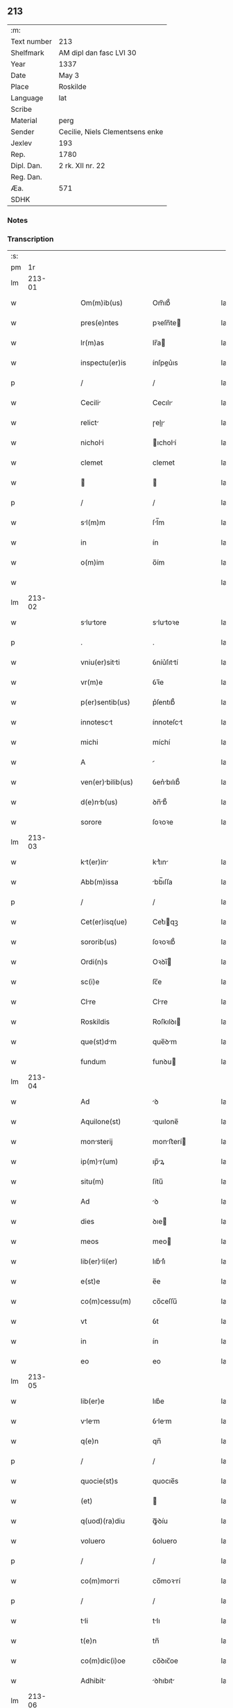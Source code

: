 ** 213
| :m:         |                                 |
| Text number | 213                             |
| Shelfmark   | AM dipl dan fasc LVI 30         |
| Year        | 1337                            |
| Date        | May 3                           |
| Place       | Roskilde                        |
| Language    | lat                             |
| Scribe      |                                 |
| Material    | perg                            |
| Sender      | Cecilie, Niels Clementsens enke |
| Jexlev      | 193                             |
| Rep.        | 1780                            |
| Dipl. Dan.  | 2 rk. XII nr. 22                |
| Reg. Dan.   |                                 |
| Æa.         | 571                             |
| SDHK        |                                 |

*** Notes


*** Transcription
| :s: |        |   |   |   |   |                      |            |   |   |   |   |     |   |   |   |        |
| pm  |     1r |   |   |   |   |                      |            |   |   |   |   |     |   |   |   |        |
| lm  | 213-01 |   |   |   |   |                      |            |   |   |   |   |     |   |   |   |        |
| w   |        |   |   |   |   | Om(m)ib(us)          | Om̅ıb᷒       |   |   |   |   | lat |   |   |   | 213-01 |
| w   |        |   |   |   |   | pres(e)ntes          | pꝛeſn̅te   |   |   |   |   | lat |   |   |   | 213-01 |
| w   |        |   |   |   |   | lr(m)as              | lr̅a       |   |   |   |   | lat |   |   |   | 213-01 |
| w   |        |   |   |   |   | inspectu(er)is       | ínſpeu͛ıs  |   |   |   |   | lat |   |   |   | 213-01 |
| p   |        |   |   |   |   | /                    | /          |   |   |   |   | lat |   |   |   | 213-01 |
| w   |        |   |   |   |   | Cecili              | Cecılı    |   |   |   |   | lat |   |   |   | 213-01 |
| w   |        |   |   |   |   | relict              | ɼelı     |   |   |   |   | lat |   |   |   | 213-01 |
| w   |        |   |   |   |   | nicholi             | ıcholí   |   |   |   |   | lat |   |   |   | 213-01 |
| w   |        |   |   |   |   | clemet               | clemet     |   |   |   |   | lat |   |   |   | 213-01 |
| w   |        |   |   |   |   |                     |           |   |   |   |   | lat |   |   |   | 213-01 |
| p   |        |   |   |   |   | /                    | /          |   |   |   |   | lat |   |   |   | 213-01 |
| w   |        |   |   |   |   | sl(m)m              | ſl̅m       |   |   |   |   | lat |   |   |   | 213-01 |
| w   |        |   |   |   |   | in                   | ín         |   |   |   |   | lat |   |   |   | 213-01 |
| w   |        |   |   |   |   | o(m)im               | o̅ím        |   |   |   |   | lat |   |   |   | 213-01 |
| w   |        |   |   |   |   |                      |            |   |   |   |   | lat |   |   |   | 213-01 |
| lm  | 213-02 |   |   |   |   |                      |            |   |   |   |   |     |   |   |   |        |
| w   |        |   |   |   |   | slutore            | slutoꝛe  |   |   |   |   | lat |   |   |   | 213-02 |
| p   |        |   |   |   |   | .                    | .          |   |   |   |   | lat |   |   |   | 213-02 |
| w   |        |   |   |   |   | vniu(er)sitti       | ỽníu͛ſıttí |   |   |   |   | lat |   |   |   | 213-02 |
| w   |        |   |   |   |   | vr(m)e               | ỽꝛ̅e        |   |   |   |   | lat |   |   |   | 213-02 |
| w   |        |   |   |   |   | p(er)sentib(us)      | p͛ſentıb᷒    |   |   |   |   | lat |   |   |   | 213-02 |
| w   |        |   |   |   |   | innotesct           | ínnoteſct |   |   |   |   | lat |   |   |   | 213-02 |
| w   |        |   |   |   |   | michi                | míchí      |   |   |   |   | lat |   |   |   | 213-02 |
| w   |        |   |   |   |   | A                    |           |   |   |   |   | lat |   |   |   | 213-02 |
| w   |        |   |   |   |   | ven(er)bilib(us)    | ỽen͛bılıb᷒  |   |   |   |   | lat |   |   |   | 213-02 |
| w   |        |   |   |   |   | d(e)nb(us)          | ꝺn̅b᷒       |   |   |   |   | lat |   |   |   | 213-02 |
| w   |        |   |   |   |   | sorore               | ſoꝛoꝛe     |   |   |   |   | lat |   |   |   | 213-02 |
| lm  | 213-03 |   |   |   |   |                      |            |   |   |   |   |     |   |   |   |        |
| w   |        |   |   |   |   | kt(er)in           | kt͛ın     |   |   |   |   | lat |   |   |   | 213-03 |
| w   |        |   |   |   |   | Abb(m)issa           | bb̅ıſſa    |   |   |   |   | lat |   |   |   | 213-03 |
| p   |        |   |   |   |   | /                    | /          |   |   |   |   | lat |   |   |   | 213-03 |
| w   |        |   |   |   |   | Cet(er)isq(ue)       | Cet͛ıqꝫ    |   |   |   |   | lat |   |   |   | 213-03 |
| w   |        |   |   |   |   | sororib(us)          | ſoꝛoꝛıb᷒    |   |   |   |   | lat |   |   |   | 213-03 |
| w   |        |   |   |   |   | Ordi(n)s             | Oꝛꝺı̅      |   |   |   |   | lat |   |   |   | 213-03 |
| w   |        |   |   |   |   | sc(i)e               | ſc̅e        |   |   |   |   | lat |   |   |   | 213-03 |
| w   |        |   |   |   |   | Clre                | Clre      |   |   |   |   | lat |   |   |   | 213-03 |
| w   |        |   |   |   |   | Roskildis            | Roſkılꝺı  |   |   |   |   | lat |   |   |   | 213-03 |
| w   |        |   |   |   |   | que(st)dm           | que̅ꝺm     |   |   |   |   | lat |   |   |   | 213-03 |
| w   |        |   |   |   |   | fundum               | funꝺu     |   |   |   |   | lat |   |   |   | 213-03 |
| lm  | 213-04 |   |   |   |   |                      |            |   |   |   |   |     |   |   |   |        |
| w   |        |   |   |   |   | Ad                   | ꝺ         |   |   |   |   | lat |   |   |   | 213-04 |
| w   |        |   |   |   |   | Aquilone(st)         | quılone̅   |   |   |   |   | lat |   |   |   | 213-04 |
| w   |        |   |   |   |   | monsterij           | monﬅerí  |   |   |   |   | lat |   |   |   | 213-04 |
| w   |        |   |   |   |   | ip(m)r(um)          | ıp̅ꝝ       |   |   |   |   | lat |   |   |   | 213-04 |
| w   |        |   |   |   |   | situ(m)              | ſítu̅       |   |   |   |   | lat |   |   |   | 213-04 |
| w   |        |   |   |   |   | Ad                   | ꝺ         |   |   |   |   | lat |   |   |   | 213-04 |
| w   |        |   |   |   |   | dies                 | ꝺıe       |   |   |   |   | lat |   |   |   | 213-04 |
| w   |        |   |   |   |   | meos                 | meo       |   |   |   |   | lat |   |   |   | 213-04 |
| w   |        |   |   |   |   | lib(er)li(er)       | lıb͛lı͛     |   |   |   |   | lat |   |   |   | 213-04 |
| w   |        |   |   |   |   | e(st)e               | e̅e         |   |   |   |   | lat |   |   |   | 213-04 |
| w   |        |   |   |   |   | co(m)cessu(m)        | co̅ceſſu̅    |   |   |   |   | lat |   |   |   | 213-04 |
| w   |        |   |   |   |   | vt                   | ỽt         |   |   |   |   | lat |   |   |   | 213-04 |
| w   |        |   |   |   |   | in                   | ín         |   |   |   |   | lat |   |   |   | 213-04 |
| w   |        |   |   |   |   | eo                   | eo         |   |   |   |   | lat |   |   |   | 213-04 |
| lm  | 213-05 |   |   |   |   |                      |            |   |   |   |   |     |   |   |   |        |
| w   |        |   |   |   |   | lib(er)e             | lıb͛e       |   |   |   |   | lat |   |   |   | 213-05 |
| w   |        |   |   |   |   | vlem               | ỽlem     |   |   |   |   | lat |   |   |   | 213-05 |
| w   |        |   |   |   |   | q(e)n                | qn̅         |   |   |   |   | lat |   |   |   | 213-05 |
| p   |        |   |   |   |   | /                    | /          |   |   |   |   | lat |   |   |   | 213-05 |
| w   |        |   |   |   |   | quocie(st)s          | quocıe̅s    |   |   |   |   | lat |   |   |   | 213-05 |
| w   |        |   |   |   |   | (et)                 |           |   |   |   |   | lat |   |   |   | 213-05 |
| w   |        |   |   |   |   | q(uod)(ra)diu        | ꝙᷓꝺíu       |   |   |   |   | lat |   |   |   | 213-05 |
| w   |        |   |   |   |   | voluero              | ỽoluero    |   |   |   |   | lat |   |   |   | 213-05 |
| p   |        |   |   |   |   | /                    | /          |   |   |   |   | lat |   |   |   | 213-05 |
| w   |        |   |   |   |   | co(m)morri          | co̅moꝛrí   |   |   |   |   | lat |   |   |   | 213-05 |
| p   |        |   |   |   |   | /                    | /          |   |   |   |   | lat |   |   |   | 213-05 |
| w   |        |   |   |   |   | tli                 | tlı       |   |   |   |   | lat |   |   |   | 213-05 |
| w   |        |   |   |   |   | t(e)n                | tn̅         |   |   |   |   | lat |   |   |   | 213-05 |
| w   |        |   |   |   |   | co(m)dic(i)oe        | co̅ꝺıc̅oe    |   |   |   |   | lat |   |   |   | 213-05 |
| w   |        |   |   |   |   | Adhibit             | ꝺhıbıt   |   |   |   |   | lat |   |   |   | 213-05 |
| lm  | 213-06 |   |   |   |   |                      |            |   |   |   |   |     |   |   |   |        |
| w   |        |   |   |   |   | q(uod)               | ꝙ          |   |   |   |   | lat |   |   |   | 213-06 |
| w   |        |   |   |   |   | nullm               | nullm     |   |   |   |   | lat |   |   |   | 213-06 |
| w   |        |   |   |   |   | Alim                | lım      |   |   |   |   | lat |   |   |   | 213-06 |
| w   |        |   |   |   |   | personm             | perſonm   |   |   |   |   | lat |   |   |   | 213-06 |
| w   |        |   |   |   |   | jbide(st)            | ȷbıꝺe̅      |   |   |   |   | lat |   |   |   | 213-06 |
| w   |        |   |   |   |   | locre               | locre     |   |   |   |   | lat |   |   |   | 213-06 |
| w   |        |   |   |   |   | seu                  | ſeu        |   |   |   |   | lat |   |   |   | 213-06 |
| w   |        |   |   |   |   | substitu(er)e        | ſubﬅıtu͛e   |   |   |   |   | lat |   |   |   | 213-06 |
| w   |        |   |   |   |   | debem               | ꝺebem     |   |   |   |   | lat |   |   |   | 213-06 |
| w   |        |   |   |   |   | nec                  | nec        |   |   |   |   | lat |   |   |   | 213-06 |
| w   |        |   |   |   |   | Alicui               | lıcuí     |   |   |   |   | lat |   |   |   | 213-06 |
| w   |        |   |   |   |   | p(er)                | p̲          |   |   |   |   | lat |   |   |   | 213-06 |
| p   |        |   |   |   |   | /                    | /          |   |   |   |   | lat |   |   |   | 213-06 |
| lm  | 213-07 |   |   |   |   |                      |            |   |   |   |   |     |   |   |   |        |
| w   |        |   |   |   |   | sone                 | ſone       |   |   |   |   | lat |   |   |   | 213-07 |
| w   |        |   |   |   |   | jus                  | ȷu        |   |   |   |   | lat |   |   |   | 213-07 |
| w   |        |   |   |   |   | Aliqd(e)             | lıq      |   |   |   |   | lat |   |   |   | 213-07 |
| w   |        |   |   |   |   | Ad                   | ꝺ         |   |   |   |   | lat |   |   |   | 213-07 |
| w   |        |   |   |   |   | morndu(m)           | moꝛnꝺu̅    |   |   |   |   | lat |   |   |   | 213-07 |
| w   |        |   |   |   |   | in                   | ín         |   |   |   |   | lat |   |   |   | 213-07 |
| w   |        |   |   |   |   | eode(st)             | eoꝺe̅       |   |   |   |   | lat |   |   |   | 213-07 |
| w   |        |   |   |   |   | co(m)ced(er)e        | co̅ceꝺ͛e     |   |   |   |   | lat |   |   |   | 213-07 |
| w   |        |   |   |   |   | seu                  | ſeu        |   |   |   |   | lat |   |   |   | 213-07 |
| w   |        |   |   |   |   | co(m)ferre           | co̅ferre    |   |   |   |   | lat |   |   |   | 213-07 |
| w   |        |   |   |   |   | Absq(ue)             | bſqꝫ      |   |   |   |   | lat |   |   |   | 213-07 |
| w   |        |   |   |   |   | soror(um)            | ſoꝛoꝝ      |   |   |   |   | lat |   |   |   | 213-07 |
| w   |        |   |   |   |   | er(um)de(st)        | eꝝꝺe̅      |   |   |   |   | lat |   |   |   | 213-07 |
| lm  | 213-08 |   |   |   |   |                      |            |   |   |   |   |     |   |   |   |        |
| w   |        |   |   |   |   | co(m)silio           | co̅ſılıo    |   |   |   |   | lat |   |   |   | 213-08 |
| w   |        |   |   |   |   | p(er)it(er)          | p̲ıt͛        |   |   |   |   | lat |   |   |   | 213-08 |
| w   |        |   |   |   |   | Ac                   | c         |   |   |   |   | lat |   |   |   | 213-08 |
| w   |        |   |   |   |   | co(m)sensu           | co̅ſenſu    |   |   |   |   | lat |   |   |   | 213-08 |
| p   |        |   |   |   |   | /                    | /          |   |   |   |   | lat |   |   |   | 213-08 |
| w   |        |   |   |   |   | Edifici             | ꝺıfıcı   |   |   |   |   | lat |   |   |   | 213-08 |
| w   |        |   |   |   |   | v(er)o               | ỽ͛o         |   |   |   |   | lat |   |   |   | 213-08 |
| w   |        |   |   |   |   | in                   | ín         |   |   |   |   | lat |   |   |   | 213-08 |
| w   |        |   |   |   |   | fu(m)do              | fu̅ꝺo       |   |   |   |   | lat |   |   |   | 213-08 |
| w   |        |   |   |   |   | me(st)orto          | me̅oꝛto    |   |   |   |   | lat |   |   |   | 213-08 |
| w   |        |   |   |   |   | jm                  | ȷm        |   |   |   |   | lat |   |   |   | 213-08 |
| w   |        |   |   |   |   | co(m)struct         | co̅ﬅru    |   |   |   |   | lat |   |   |   | 213-08 |
| w   |        |   |   |   |   | v(e)l                | vl̅         |   |   |   |   | lat |   |   |   | 213-08 |
| w   |        |   |   |   |   | in                   | ín         |   |   |   |   | lat |   |   |   | 213-08 |
| lm  | 213-09 |   |   |   |   |                      |            |   |   |   |   |     |   |   |   |        |
| w   |        |   |   |   |   | post(er)m            | poſt͛m      |   |   |   |   | lat |   |   |   | 213-09 |
| w   |        |   |   |   |   | co(m)struend        | co̅ﬅruenꝺ  |   |   |   |   | lat |   |   |   | 213-09 |
| p   |        |   |   |   |   | /                    | /          |   |   |   |   | lat |   |   |   | 213-09 |
| w   |        |   |   |   |   | Ad                   | ꝺ         |   |   |   |   | lat |   |   |   | 213-09 |
| w   |        |   |   |   |   | sepedictr(um)       | ſepeꝺıꝝ  |   |   |   |   | lat |   |   |   | 213-09 |
| w   |        |   |   |   |   | soror(um)            | ſoꝛoꝝ      |   |   |   |   | lat |   |   |   | 213-09 |
| w   |        |   |   |   |   | jus                  | ȷu        |   |   |   |   | lat |   |   |   | 213-09 |
| w   |        |   |   |   |   | (et)                 |           |   |   |   |   | lat |   |   |   | 213-09 |
| w   |        |   |   |   |   | d(omi)niu(m)         | ꝺn̅ıu̅       |   |   |   |   | lat |   |   |   | 213-09 |
| w   |        |   |   |   |   | post                 | poﬅ        |   |   |   |   | lat |   |   |   | 213-09 |
| w   |        |   |   |   |   | obitu(m)             | obıtu̅      |   |   |   |   | lat |   |   |   | 213-09 |
| w   |        |   |   |   |   | meu(m)               | meu̅        |   |   |   |   | lat |   |   |   | 213-09 |
| lm  | 213-10 |   |   |   |   |                      |            |   |   |   |   |     |   |   |   |        |
| w   |        |   |   |   |   | in                   | ín         |   |   |   |   | lat |   |   |   | 213-10 |
| w   |        |   |   |   |   | Ai(n)e               | ı̅e        |   |   |   |   | lat |   |   |   | 213-10 |
| w   |        |   |   |   |   | mee                  | mee        |   |   |   |   | lat |   |   |   | 213-10 |
| w   |        |   |   |   |   | re(st)diu(m)         | ɼe̅ꝺıu̅      |   |   |   |   | lat |   |   |   | 213-10 |
| p   |        |   |   |   |   | /                    | /          |   |   |   |   | lat |   |   |   | 213-10 |
| w   |        |   |   |   |   | lib(er)e             | lıb͛e       |   |   |   |   | lat |   |   |   | 213-10 |
| w   |        |   |   |   |   | cedere               | ceꝺere     |   |   |   |   | lat |   |   |   | 213-10 |
| w   |        |   |   |   |   | deb(eat)et           | ꝺebe̅t      |   |   |   |   | lat |   |   |   | 213-10 |
| p   |        |   |   |   |   | /                    | /          |   |   |   |   | lat |   |   |   | 213-10 |
| w   |        |   |   |   |   | Absq(ue)             | bſqꝫ      |   |   |   |   | lat |   |   |   | 213-10 |
| w   |        |   |   |   |   | co(m)t(ra)d(i)c(t)oe | co̅tꝺc̅oe   |   |   |   |   | lat |   |   |   | 213-10 |
| w   |        |   |   |   |   | vel                  | ỽel        |   |   |   |   | lat |   |   |   | 213-10 |
| w   |        |   |   |   |   | impeti               | ímpetí     |   |   |   |   | lat |   |   |   | 213-10 |
| p   |        |   |   |   |   | /                    | /          |   |   |   |   | lat |   |   |   | 213-10 |
| lm  | 213-11 |   |   |   |   |                      |            |   |   |   |   |     |   |   |   |        |
| w   |        |   |   |   |   | c(i)oe               | c̅oe        |   |   |   |   | lat |   |   |   | 213-11 |
| w   |        |   |   |   |   | qulib(us)           | qulıbꝫ    |   |   |   |   | lat |   |   |   | 213-11 |
| w   |        |   |   |   |   | cui(us)cu(m)q(ue)    | cuıꝰcu̅qꝫ   |   |   |   |   | lat |   |   |   | 213-11 |
| p   |        |   |   |   |   | .                    | .          |   |   |   |   | lat |   |   |   | 213-11 |
| w   |        |   |   |   |   | Jn                   | Jn         |   |   |   |   | lat |   |   |   | 213-11 |
| w   |        |   |   |   |   | cui(us)              | cuıꝰ       |   |   |   |   | lat |   |   |   | 213-11 |
| w   |        |   |   |   |   | rei                  | reí        |   |   |   |   | lat |   |   |   | 213-11 |
| w   |        |   |   |   |   | testi(n)oiu(m)       | teﬅı̅oıu̅    |   |   |   |   | lat |   |   |   | 213-11 |
| p   |        |   |   |   |   | /                    | /          |   |   |   |   | lat |   |   |   | 213-11 |
| w   |        |   |   |   |   | qr                   | qꝛ         |   |   |   |   | lat |   |   |   | 213-11 |
| w   |        |   |   |   |   | sigillu(m)           | ſıgıllu̅    |   |   |   |   | lat |   |   |   | 213-11 |
| w   |        |   |   |   |   | personle            | perſonle  |   |   |   |   | lat |   |   |   | 213-11 |
| w   |        |   |   |   |   | no(m)                | no̅         |   |   |   |   | lat |   |   |   | 213-11 |
| w   |        |   |   |   |   | habeo                | habeo      |   |   |   |   | lat |   |   |   | 213-11 |
| lm  | 213-12 |   |   |   |   |                      |            |   |   |   |   |     |   |   |   |        |
| w   |        |   |   |   |   | sigillu(m)           | ſıgıllu̅    |   |   |   |   | lat |   |   |   | 213-12 |
| w   |        |   |   |   |   | d(omi)ni             | ꝺn̅ı        |   |   |   |   | lat |   |   |   | 213-12 |
| w   |        |   |   |   |   | Andree               | nꝺꝛee     |   |   |   |   | lat |   |   |   | 213-12 |
| w   |        |   |   |   |   | sc(er)dotis         | sc͛ꝺotí   |   |   |   |   | lat |   |   |   | 213-12 |
| w   |        |   |   |   |   | (et)                 |           |   |   |   |   | lat |   |   |   | 213-12 |
| w   |        |   |   |   |   | sc(i)ste            | ſcﬅe     |   |   |   |   | lat |   |   |   | 213-12 |
| w   |        |   |   |   |   | Roskild(e)n          | Roſkılꝺn̅   |   |   |   |   | lat |   |   |   | 213-12 |
| w   |        |   |   |   |   | ecc(i)ie             | ecc̅ıe      |   |   |   |   | lat |   |   |   | 213-12 |
| w   |        |   |   |   |   | Ad                   | ꝺ         |   |   |   |   | lat |   |   |   | 213-12 |
| w   |        |   |   |   |   | petic(i)o(m)m        | petıc̅o̅m    |   |   |   |   | lat |   |   |   | 213-12 |
| lm  | 213-13 |   |   |   |   |                      |            |   |   |   |   |     |   |   |   |        |
| w   |        |   |   |   |   | mem                 | mem       |   |   |   |   | lat |   |   |   | 213-13 |
| w   |        |   |   |   |   | p(er)se(st)tib(us)   | p͛ſe̅tıb᷒     |   |   |   |   | lat |   |   |   | 213-13 |
| w   |        |   |   |   |   | e(st)                | e̅          |   |   |   |   | lat |   |   |   | 213-13 |
| w   |        |   |   |   |   | Appe(st)su(m)        | e̅ſu̅      |   |   |   |   | lat |   |   |   | 213-13 |
| p   |        |   |   |   |   | .                    | .          |   |   |   |   | lat |   |   |   | 213-13 |
| w   |        |   |   |   |   | D                  | D        |   |   |   |   | lat |   |   |   | 213-13 |
| w   |        |   |   |   |   | Rosk(ildis)          | Roſꝃ       |   |   |   |   | lat |   |   |   | 213-13 |
| w   |        |   |   |   |   | Anno                 | nno       |   |   |   |   | lat |   |   |   | 213-13 |
| w   |        |   |   |   |   | d(omi)ni             | ꝺn̅ı        |   |   |   |   | lat |   |   |   | 213-13 |
| w   |        |   |   |   |   | m(o).                | ͦ.         |   |   |   |   | lat |   |   |   | 213-13 |
| w   |        |   |   |   |   | CC(o)C.              | CCͦC.       |   |   |   |   | lat |   |   |   | 213-13 |
| w   |        |   |   |   |   | xx(o)x               | xxͦx        |   |   |   |   | lat |   |   |   | 213-13 |
| w   |        |   |   |   |   | vi(o)j.              | ỽıͦȷ.       |   |   |   |   | lat |   |   |   | 213-13 |
| lm  | 213-14 |   |   |   |   |                      |            |   |   |   |   |     |   |   |   |        |
| w   |        |   |   |   |   | in                   | ín         |   |   |   |   | lat |   |   |   | 213-14 |
| w   |        |   |   |   |   | festo                | feﬅo       |   |   |   |   | lat |   |   |   | 213-14 |
| w   |        |   |   |   |   | inue(st)c(i)ois      | ínue̅c̅oı   |   |   |   |   | lat |   |   |   | 213-14 |
| w   |        |   |   |   |   | Sc(i)e               | Sc̅e        |   |   |   |   | lat |   |   |   | 213-14 |
| w   |        |   |   |   |   | CruciS∴              | Cɼucı∴    |   |   |   |   | lat |   |   |   | 213-14 |
| lm  | 213-15 |   |   |   |   |                      |            |   |   |   |   |     |   |   |   |        |
| w   |        |   |   |   |   | [2-12-22]            | [2-12-22]  |   |   |   |   | lat |   |   |   | 213-15 |
| :e: |        |   |   |   |   |                      |            |   |   |   |   |     |   |   |   |        |
